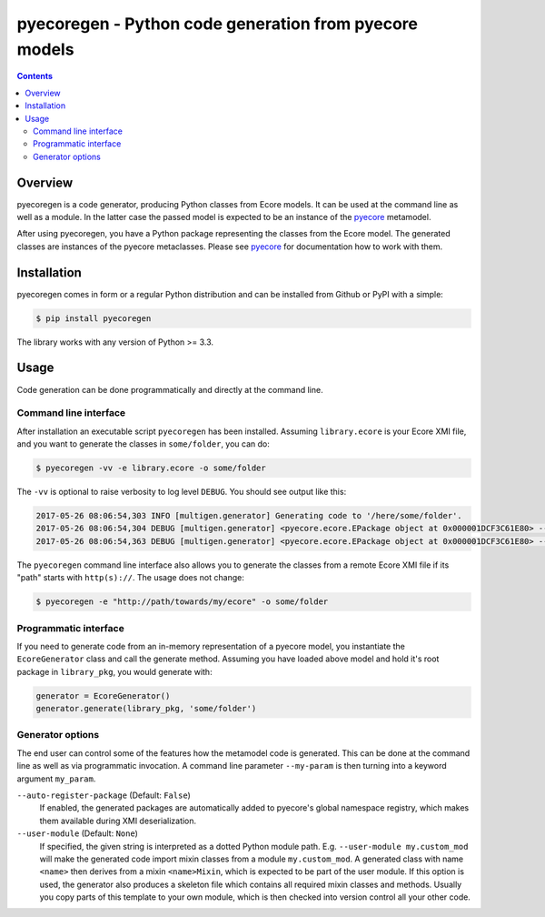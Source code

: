 pyecoregen - Python code generation from pyecore models
=======================================================

|pypiversion| |masterbuild| |coverage| |license|

.. |pypiversion| image:: https://badge.fury.io/py/pyecoregen.svg
    :target: https://badge.fury.io/py/pyecoregen

.. |masterbuild| image:: https://travis-ci.org/pyecore/pyecoregen.svg?branch=master
    :target: https://travis-ci.org/pyecore/pyecoregen

.. |coverage| image:: https://coveralls.io/repos/github/pyecore/pyecoregen/badge.svg?branch=master
    :target: https://coveralls.io/github/pyecore/pyecoregen?branch=master

.. |license| image:: https://img.shields.io/badge/license-New%20BSD-blue.svg
    :target: https://raw.githubusercontent.com/pyecore/pyecoregen/develop/LICENSE

.. contents:: :depth: 2

Overview
--------

pyecoregen is a code generator, producing Python classes from Ecore models. It can be used at the
command line as well as a module. In the latter case the passed model is expected to be an instance
of the `pyecore <https://github.com/pyecore/pyecore>`_ metamodel.

After using pyecoregen, you have a Python package representing the classes from the Ecore model. The
generated classes are instances of the pyecore metaclasses. Please see `pyecore
<https://github.com/pyecore/pyecore>`_ for documentation how to work with them.

Installation
------------

pyecoregen comes in form or a regular Python distribution and can be installed from Github or PyPI
with a simple:

.. code-block:: shell

    $ pip install pyecoregen

The library works with any version of Python >= 3.3.

Usage
-----

Code generation can be done programmatically and directly at the command line.

Command line interface
~~~~~~~~~~~~~~~~~~~~~~

After installation an executable script ``pyecoregen`` has been installed. Assuming
``library.ecore`` is your Ecore XMI file, and you want to generate the classes in ``some/folder``,
you can do:

.. code-block:: bash

    $ pyecoregen -vv -e library.ecore -o some/folder

The ``-vv`` is optional to raise verbosity to log level ``DEBUG``. You should see output like this:

.. code-block::

    2017-05-26 08:06:54,303 INFO [multigen.generator] Generating code to '/here/some/folder'.
    2017-05-26 08:06:54,304 DEBUG [multigen.generator] <pyecore.ecore.EPackage object at 0x000001DCF3C61E80> --> '/here/some/folder/library/__init__.py'
    2017-05-26 08:06:54,363 DEBUG [multigen.generator] <pyecore.ecore.EPackage object at 0x000001DCF3C61E80> --> '/here/some/folder/library/library.py'


The ``pyecoregen`` command line interface also allows you to generate the classes from a
remote Ecore XMI file if its "path" starts with ``http(s)://``. The usage does not change:

.. code-block:: bash

    $ pyecoregen -e "http://path/towards/my/ecore" -o some/folder

Programmatic interface
~~~~~~~~~~~~~~~~~~~~~~

If you need to generate code from an in-memory representation of a pyecore model, you instantiate
the ``EcoreGenerator`` class and call the generate method. Assuming you have loaded above model and
hold it's root package in ``library_pkg``, you would generate with:

.. code-block:: python

    generator = EcoreGenerator()
    generator.generate(library_pkg, 'some/folder')

Generator options
~~~~~~~~~~~~~~~~~

The end user can control some of the features how the metamodel code is generated. This can be done
at the command line as well as via programmatic invocation. A command line parameter ``--my-param``
is then turning into a keyword argument ``my_param``.

``--auto-register-package`` (Default: ``False``)
    If enabled, the generated packages are automatically added to pyecore's global namespace
    registry, which makes them available during XMI deserialization.

``--user-module`` (Default: ``None``)
    If specified, the given string is interpreted as a dotted Python module path. E.g.
    ``--user-module my.custom_mod`` will make the generated code import mixin classes from a module
    ``my.custom_mod``. A generated class with name ``<name>`` then derives from a mixin
    ``<name>Mixin``, which is expected to be part of the user module. If this option is used, the
    generator also produces a skeleton file which contains all required mixin classes and methods.
    Usually you copy parts of this template to your own module, which is then checked into version
    control all your other code.
